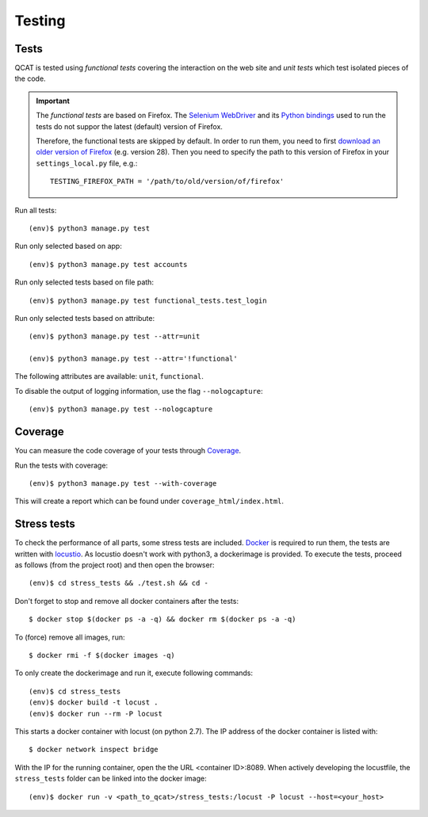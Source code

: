 Testing
=======

Tests
-----

QCAT is tested using *functional tests* covering the interaction on the
web site and *unit tests* which test isolated pieces of the code.

.. important::
    The *functional tests* are based on Firefox. The
    `Selenium WebDriver`_ and its `Python bindings`_ used to run the
    tests do not suppor the latest (default) version of Firefox.

    Therefore, the functional tests are skipped by default. In order to
    run them, you need to first `download an older version of Firefox`_
    (e.g. version 28). Then you need to specify the path to this version
    of Firefox in your ``settings_local.py`` file, e.g.::

        TESTING_FIREFOX_PATH = '/path/to/old/version/of/firefox'

    .. _Selenium WebDriver: http://www.seleniumhq.org/
    .. _Python bindings: https://pypi.python.org/pypi/selenium
    .. _download an older version of Firefox: https://ftp.mozilla.org/pub/mozilla.org/firefox/releases/

Run all tests::

    (env)$ python3 manage.py test

Run only selected based on app::

    (env)$ python3 manage.py test accounts

Run only selected tests based on file path::

    (env)$ python3 manage.py test functional_tests.test_login

Run only selected tests based on attribute::

    (env)$ python3 manage.py test --attr=unit

    (env)$ python3 manage.py test --attr='!functional'

The following attributes are available: ``unit``, ``functional``.

To disable the output of logging information, use the flag
``--nologcapture``::

    (env)$ python3 manage.py test --nologcapture


Coverage
--------

You can measure the code coverage of your tests through `Coverage`_.

.. _Coverage: http://nedbatchelder.com/code/coverage/

Run the tests with coverage::

    (env)$ python3 manage.py test --with-coverage

This will create a report which can be found under
``coverage_html/index.html``.


Stress tests
------------

To check the performance of all parts, some stress tests are included. `Docker`_ is required to run them, the tests
are written with `locustio`_. As locustio doesn't work with python3, a dockerimage is provided. To execute the tests,
proceed as follows (from the project root) and then open the browser::

    (env)$ cd stress_tests && ./test.sh && cd -

Don't forget to stop and remove all docker containers after the tests::

    $ docker stop $(docker ps -a -q) && docker rm $(docker ps -a -q)

To (force) remove all images, run::

    $ docker rmi -f $(docker images -q)

To only create the dockerimage and run it, execute following commands::

    (env)$ cd stress_tests
    (env)$ docker build -t locust .
    (env)$ docker run --rm -P locust

This starts a docker container with locust (on python 2.7). The IP address of the docker container is listed with::

    $ docker network inspect bridge

With the IP for the running container, open the the URL <container ID>:8089. When actively developing the locustfile,
the ``stress_tests`` folder can be linked into the docker image::

    (env)$ docker run -v <path_to_qcat>/stress_tests:/locust -P locust --host=<your_host>


.. _Docker: https://www.docker.com/
.. _locustio: http://locust.io/
